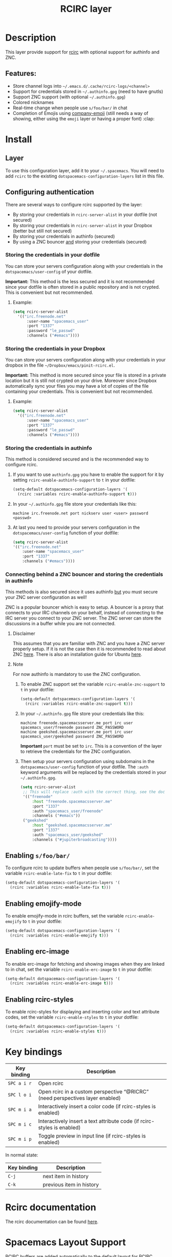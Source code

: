 #+TITLE: RCIRC layer

[[file:img/irc.png]]

* Table of Contents                     :TOC_4_gh:noexport:
- [[#description][Description]]
  - [[#features][Features:]]
- [[#install][Install]]
  - [[#layer][Layer]]
  - [[#configuring-authentication][Configuring authentication]]
    - [[#storing-the-credentials-in-your-dotfile][Storing the credentials in your dotfile]]
      - [[#example][Example:]]
    - [[#storing-the-credentials-in-your-dropbox][Storing the credentials in your Dropbox]]
      - [[#example-1][Example:]]
    - [[#storing-the-credentials-in-authinfo][Storing the credentials in authinfo]]
    - [[#connecting-behind-a-znc-bouncer-and-storing-the-credentials-in-authinfo][Connecting behind a ZNC bouncer and storing the credentials in authinfo]]
      - [[#disclaimer][Disclaimer]]
      - [[#note][Note]]
  - [[#enabling-sfoobar][Enabling =s/foo/bar/=]]
  - [[#enabling-emojify-mode][Enabling emojify-mode]]
  - [[#enabling-erc-image][Enabling erc-image]]
  - [[#enabling-rcirc-styles][Enabling rcirc-styles]]
- [[#key-bindings][Key bindings]]
- [[#rcirc-documentation][Rcirc documentation]]
- [[#spacemacs-layout-support][Spacemacs Layout Support]]

* Description
This layer provide support for [[http://www.gnu.org/software/emacs/manual/html_mono/rcirc.html][rcirc]] with optional support for authinfo
and ZNC.

** Features:
- Store channel logs into =~/.emacs.d/.cache/rcirc-logs/<channel>=
- Support for credentials stored in =~/.authinfo.gpg= (need to have gnutls)
- Support ZNC support (with optional =~/.authinfo.gpg=)
- Colored nicknames
- Real-time change when people use =s/foo/bar/= in chat
- Completion of Emojis using [[https://github.com/dunn/company-emoji][company-emoji]] (still needs a way of showing, either
  using the =emoji= layer or having a proper font) :clap:

* Install
** Layer
To use this configuration layer, add it to your =~/.spacemacs=. You will need to
add =rcirc= to the existing =dotspacemacs-configuration-layers= list in this
file.

** Configuring authentication
There are several ways to configure rcirc supported by the layer:
- By storing your credentials in =rcirc-server-alist= in your dotfile (not
  secured)
- By storing your credentials in =rcirc-server-alist= in your Dropbox (better
  but still not secured)
- By storing your credentials in authinfo (secured)
- By using a ZNC bouncer _and_ storing your credentials (secured)

*** Storing the credentials in your dotfile
You can store your servers configuration along with your credentials in the
=dotspacemacs/user-config= of your dotfile.

*Important:* This method is the less secured and it is not recommended since
your dotfile is often stored in a public repository and is not crypted. This
is convenient but not recommended.

**** Example:
#+BEGIN_SRC emacs-lisp
  (setq rcirc-server-alist
    '(("irc.freenode.net"
        :user-name "spacemacs_user"
        :port "1337"
        :password "le_passwd"
        :channels ("#emacs"))))
#+END_SRC

*** Storing the credentials in your Dropbox
You can store your servers configuration along with your credentials in
your dropbox in the file =~/Dropbox/emacs/pinit-rcirc.el=.

*Important:* This method is more secured since your file is stored in
a private location but it is still not crypted on your drive. Moreover
since Dropbox automatically sync your files you may have a lot of copies
of the file containing your credentials. This is convenient but not
recommended.

**** Example:
#+BEGIN_SRC emacs-lisp
  (setq rcirc-server-alist
    '(("irc.freenode.net"
        :user-name "spacemacs_user"
        :port "1337"
        :password "le_passwd"
        :channels ("#emacs"))))
#+END_SRC

*** Storing the credentials in authinfo
This method is considered secured and is the recommended way to configure
rcirc.
1) If you want to use =authinfo.gpg= you have to enable the support for it by
   setting =rcirc-enable-authinfo-support= to =t= in your dotfile:

   #+BEGIN_SRC emacs-lisp
     (setq-default dotspacemacs-configuration-layers '(
       (rcirc :variables rcirc-enable-authinfo-support t)))
   #+END_SRC

2) In your =~/.authinfo.gpg= file store your credentials like this:

   #+BEGIN_EXAMPLE
     machine irc.freenode.net port nickserv user <user> password <passwd>
   #+END_EXAMPLE

3) At last you need to provide your servers configuration in the
   =dotspacemacs/user-config= function of your dotfile:

   #+BEGIN_SRC emacs-lisp
     (setq rcirc-server-alist
     '(("irc.freenode.net"
         :user-name "spacemacs_user"
         :port "1337"
         :channels ("#emacs"))))
   #+END_SRC

*** Connecting behind a ZNC bouncer and storing the credentials in authinfo
This methods is also secured since it uses authinfo _but_ you must secure your
ZNC server configuration as well!

ZNC is a popular bouncer which is easy to setup. A bouncer is a proxy that
connects to your IRC channels on your behalf, instead of connecting to the IRC
server you connect to your ZNC server. The ZNC server can store the discussions
in a buffer while you are not connected.

**** Disclaimer
This assumes that you are familiar with ZNC and you have a ZNC server properly
setup. If it is not the case then it is recommended to read about ZNC
[[http://wiki.znc.in/ZNC][here]]. There is also an installation guide for Ubuntu [[https://www.digitalocean.com/community/tutorials/how-to-install-znc-an-irc-bouncer-on-an-ubuntu-vps][here]].

**** Note
For now authinfo is mandatory to use the ZNC configuration.
1) To enable ZNC support set the variable =rcirc-enable-znc-support= to =t= in
   your dotfile:

   #+BEGIN_SRC emacs-lisp
     (setq-default dotspacemacs-configuration-layers '(
       (rcirc :variables rcirc-enable-znc-support t)))
   #+END_SRC

2) In your =~/.authinfo.gpg= file store your credentials like this:

   #+BEGIN_EXAMPLE
     machine freenode.spacemacsserver.me port irc user spacemacs_user/freenode password ZNC_PASSWORD
     machine geekshed.spacemacsserver.me port irc user spacemacs_user/geekshed password ZNC_PASSWORD
   #+END_EXAMPLE

   *Important* =port= must be set to =irc=. This is a convention of the layer to
   retrieve the credentials for the ZNC configuration.
3) Then setup your servers configuration using subdomains in the
   =dotspacemacs/user-config= function of your dotfile. The =:auth= keyword arguments
   will be replaced by the credentials stored in your =~/.authinfo.gpg=.

   #+BEGIN_SRC emacs-lisp
     (setq rcirc-server-alist
      ;; This will replace :auth with the correct thing, see the doc for that function
      '(("freenode"
          :host "freenode.spacemacsserver.me"
          :port "1337"
          :auth "spacemacs_user/freenode"
          :channels ("#emacs"))
      ("geekshed"
          :host "geekshed.spacemacsserver.me"
          :port "1337"
          :auth "spacemacs_user/geekshed"
          :channels ("#jupiterbroadcasting"))))
   #+END_SRC

** Enabling =s/foo/bar/=
To configure rcirc to update buffers when people use =s/foo/bar/=, set the
variable =rcirc-enable-late-fix= to =t= in your dotfile:

#+BEGIN_SRC emacs-lisp
  (setq-default dotspacemacs-configuration-layers '(
    (rcirc :variables rcirc-enable-late-fix t)))
#+END_SRC

** Enabling emojify-mode
To enable emojify-mode in rcirc buffers, set the variable =rcirc-enable-emojify=
to =t= in your dotfile:

#+BEGIN_SRC emacs-lisp
  (setq-default dotspacemacs-configuration-layers '(
    (rcirc :variables rcirc-enable-emojify t)))
#+END_SRC

** Enabling erc-image
To enable erc-image for fetching and showing images when they are linked to in
chat, set the variable =rcirc-enable-erc-image= to =t= in your dotfile:

#+BEGIN_SRC emacs-lisp
  (setq-default dotspacemacs-configuration-layers '(
    (rcirc :variables rcirc-enable-erc-image t)))
#+END_SRC

** Enabling rcirc-styles
To enable rcirc-styles for displaying and inserting color and text attribute
codes, set the variable =rcirc-enable-styles= to =t= in your dotfile:

#+BEGIN_SRC emacs-lisp
  (setq-default dotspacemacs-configuration-layers '(
    (rcirc :variables rcirc-enable-styles t)))
#+END_SRC

* Key bindings

| Key binding | Description                                                                   |
|-------------+-------------------------------------------------------------------------------|
| ~SPC a i r~ | Open rcirc                                                                    |
| ~SPC l o i~ | Open rcirc in a custom perspective “@RICRC” (need perspectives layer enabled) |
| ~SPC m i a~ | Interactively insert a color code (if rcirc-styles is enabled)                |
| ~SPC m i c~ | Interactively insert a text attribute code (if rcirc-styles is enabled)       |
| ~SPC m i p~ | Toggle preview in input line (if rcirc-styles is enabled)                     |

In normal state:

| Key binding | Description              |
|-------------+--------------------------|
| ~C-j~       | next item in history     |
| ~C-k~       | previous item in history |

* Rcirc documentation
The rcirc documentation can be found [[http://www.gnu.org/software/emacs/manual/html_mono/rcirc.html][here]].

* Spacemacs Layout Support
RCIRC buffers are added automatically to the default layout for RCIRC controlled by
the variable =rcirc-spacemacs-layout-name= (defaults to “@RCIRC”) and the default
binding (“i”) is controlled by =rcirc-spacemacs-layout-binding=
